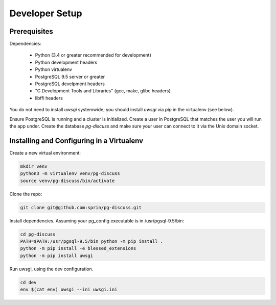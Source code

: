 ===============
Developer Setup
===============

Prerequisites
=============

Dependencies:

 - Python (3.4 or greater recommended for development)
 - Python development headers
 - Python virtualenv
 - PostgreSQL 9.5 server or greater
 - PostgreSQL develpment headers
 - "C Development Tools and Libraries" (gcc, make, glibc headers)
 - libffi headers

You do not need to install `uwsgi` systemwide; you should install `uwsgi` via
`pip` in the virtualenv (see below).

Ensure PostgreSQL is running and a cluster is initialized. Create a user in
PostgreSQL that matches the user you will run the app under.  Create the
database `pg-discuss` and make sure your user can connect to it via the Unix
domain socket.

Installing and Configuring in a Virtualenv
==========================================

Create a new virtual environment:

.. code-block:: console

   mkdir venv
   python3 -m virtualenv venv/pg-discuss
   source venv/pg-discuss/bin/activate

Clone the repo:

.. code-block:: console

   git clone git@github.com:sprin/pg-discuss.git

Install dependencies. Assuming your pg_config executable is in
/usr/pgsql-9.5/bin:

.. code-block:: console

   cd pg-discuss
   PATH=$PATH:/usr/pgsql-9.5/bin python -m pip install .
   python -m pip install -e blessed_extensions
   python -m pip install uwsgi

Run uwsgi, using the dev configuration.

.. code-block:: console

   cd dev
   env $(cat env) uwsgi --ini uwsgi.ini
